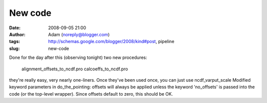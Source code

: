 New code
########
:date: 2008-09-05 21:00
:author: Adam (noreply@blogger.com)
:tags: http://schemas.google.com/blogger/2008/kind#post, pipeline
:slug: new-code

Done for the day after this (observing tonight)
two new procedures:
 alignment\_offsets\_to\_ncdf.pro
 calcoeffs\_to\_ncdf.pro
they're really easy, very nearly one-liners. Once they've been used
once, you can just use ncdf\_varput\_scale
Modified keyword parameters in do\_the\_pointing: offsets will always be
applied unless the keyword 'no\_offsets' is passed into the code (or the
top-level wrapper). Since offsets default to zero, this should be OK.
